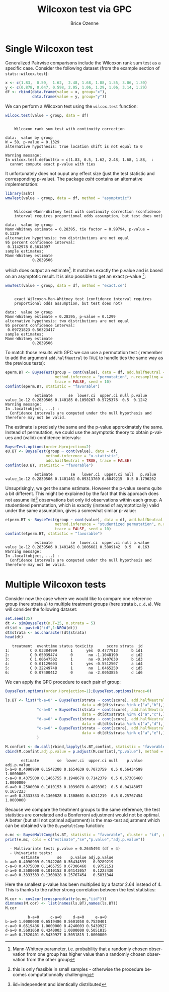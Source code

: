 #+TITLE: Wilcoxon test via GPC
#+Author: Brice Ozenne

#+BEGIN_SRC R :exports none :results output raw drawer :session *R* :cache no
library(BuyseTest)
library(asht, quiet = TRUE)
library(pbapply)
library(riskRegression)
#+END_SRC

#+RESULTS:
:results:
riskRegression version 2021.10.10

Attaching package: ‘riskRegression’

The following objects are masked from ‘package:BuyseTest’:

    boot2pvalue, discreteRoot
:end:

* Single Wilcoxon test

Generalized Pairwise comparisons include the Wilcoxon rank sum test as
a specific case. \newline Consider the following dataset (from the example
section of =stats::wilcox.test=):
#+BEGIN_SRC R :exports both :results output :session *R* :cache no
x <- c(1.83,  0.50,  1.62,  2.48, 1.68, 1.88, 1.55, 3.06, 1.30)
y <- c(0.878, 0.647, 0.598, 2.05, 1.06, 1.29, 1.06, 3.14, 1.29)
df <- rbind(data.frame(value = x, group="x"),
            data.frame(value = y, group="y"))
#+END_SRC

#+RESULTS:

We can perform a Wilcoxon test using the =wilcox.test= function:
#+BEGIN_SRC R :exports both :results output :session *R* :cache no
wilcox.test(value ~ group, data = df)
#+END_SRC

#+RESULTS:
#+begin_example

	Wilcoxon rank sum test with continuity correction

data:  value by group
W = 58, p-value = 0.1329
alternative hypothesis: true location shift is not equal to 0

Warning message:
In wilcox.test.default(x = c(1.83, 0.5, 1.62, 2.48, 1.68, 1.88,  :
  cannot compute exact p-value with ties
#+end_example

It unfortunately does not ouput any effect size (just the test
statistic and corresponding p-value). The package /asht/ contains an
alternative implementation:
#+BEGIN_SRC R :exports both :results output :session *R* :cache no
library(asht)
wmwTest(value ~ group, data = df, method = "asymptotic")
#+END_SRC

#+RESULTS:
#+begin_example

	Wilcoxon-Mann-Whitney test with continuity correction (confidence
	interval requires proportional odds assumption, but test does not)

data:  value by group
Mann-Whitney estimate = 0.28395, tie factor = 0.99794, p-value = 0.1329
alternative hypothesis: two distributions are not equal
95 percent confidence interval:
 0.1142978 0.5614097
sample estimates:
Mann-Whitney estimate 
            0.2839506
#+end_example

which does output an estimate[fn::Mann-Whitney parameter,
i.e. probability that a randomly chosen observation from one group has
higher value than a randomly chosen observation from the other
group]. It matches exactly the p.value and is based on an asymptotic
result. It is also possible to get an exact p-value [fn::this is only
feasible in small samples - otherwise the procedure becomes
computationnally challenging]:
#+BEGIN_SRC R :exports both :results output :session *R* :cache no
wmwTest(value ~ group, data = df, method = "exact.ce")
#+END_SRC

#+RESULTS:
#+begin_example

	exact Wilcoxon-Man-Whitney test (confidence interval requires
	proportional odds assumption, but test does not)

data:  value by group
Mann-Whitney estimate = 0.28395, p-value = 0.1299
alternative hypothesis: two distributions are not equal
95 percent confidence interval:
 0.09721823 0.56323417
sample estimates:
Mann-Whitney estimate 
            0.2839506
#+end_example

To match those results with GPC we can use a permutation test
(\Warning remember to add the argument =add.halfNeutral= to =TRUE= to
handle ties the same way as the previous tests):
#+BEGIN_SRC R :exports both :results output :session *R* :cache no
eperm.BT <- BuyseTest(group ~ cont(value), data = df, add.halfNeutral = TRUE,
                      method.inference = "permutation", n.resampling = 10000,
                      trace = FALSE, seed = 10)
confint(eperm.BT, statistic = "favorable")
#+END_SRC

#+RESULTS:
:              estimate       se  lower.ci  upper.ci null p.value
: value_1e-12 0.2839506 0.140185 0.1050267 0.5725376  0.5  0.1242
: Warning message:
: In .local(object, ...) :
:   Confidence intervals are computed under the null hypothesis and therefore may not be valid.

The estimate is precisely the same and the p-value approximately the
same. Instead of permutation, we could use the asymptotic theory to
obtain p-values and (valid) confidence intervals:
#+BEGIN_SRC R :exports both :results output :session *R* :cache no
BuyseTest.options(order.Hprojection=2)
eU.BT <- BuyseTest(group ~ cont(value), data = df,
                  method.inference = "u-statistic",
                  add.halfNeutral = TRUE, trace = FALSE)
confint(eU.BT, statistic = "favorable")
#+END_SRC

#+RESULTS:
:              estimate        se   lower.ci  upper.ci null   p.value
: value_1e-12 0.2839506 0.1401461 0.09313769 0.6049215  0.5 0.1796262

Unsuprisingly, we get the same estimate. However the p-value seems
quite a bit different. This might be explained by the fact that this
approach does not assume iid[fn::iid=independent and identically
distributed] observations but only iid observations within each
group. A studentised permutation, which is exactly (instead of
asymptotically) valid under the same assumption, gives a somewhat
similar p-value:
#+BEGIN_SRC R :exports both :results output :session *R* :cache no
etperm.BT <- BuyseTest(group ~ cont(value), data = df, add.halfNeutral = TRUE,
                      method.inference = "studentized permutation", n.resampling = 10000,
                      trace = FALSE, seed = 10)
confint(etperm.BT, statistic = "favorable")
#+END_SRC

#+RESULTS:
:              estimate        se  lower.ci  upper.ci null p.value
: value_1e-12 0.2839506 0.1401461 0.1006681 0.5809142  0.5   0.163
: Warning message:
: In .local(object, ...) :
:   Confidence intervals are computed under the null hypothesis and therefore may not be valid.

* Multiple Wilcoxon tests

Consider now the case where we would like to compare one reference
group (here strata =a=) to multiple treatment groups (here strata
=b,c,d,e=). We will consider the following dataset:
#+BEGIN_SRC R :exports both :results output :session *R* :cache no
set.seed(35)
dt <- simBuyseTest(n.T=25, n.strata = 5)
dt$id <- paste0("id",1:NROW(dt))
dt$strata <- as.character(dt$strata) 
head(dt)
#+END_SRC

#+RESULTS:
:    treatment  eventtime status toxicity      score strata  id
: 1:         C 0.03384999      1      yes  0.4777913      b id1
: 2:         C 0.65039474      0       no -1.1048190      d id2
: 3:         C 1.00647502      1       no -0.1407630      b id3
: 4:         C 0.01129603      1      yes -0.5512507      a id4
: 5:         C 0.22249748      1       no  1.0465250      d id5
: 6:         C 0.07400412      0       no -2.0053855      d id6

\clearpage

We can apply the GPC procedure to each pair of group:
#+BEGIN_SRC R :exports both :results output :session *R* :cache no
BuyseTest.options(order.Hprojection=1);BuyseTest.options(trace=0)

ls.BT <- list("b-a=0" = BuyseTest(strata ~ cont(score), add.halfNeutral = TRUE,
                                  data = dt[dt$strata %in% c("a","b"),]),
              "c-a=0" = BuyseTest(strata ~ cont(score), add.halfNeutral = TRUE,
                                  data = dt[dt$strata %in% c("a","c"),]),
              "d-a=0" = BuyseTest(strata ~ cont(score), add.halfNeutral = TRUE,
                                  data = dt[dt$strata %in% c("a","d"),]),
              "e-a=0" = BuyseTest(strata ~ cont(score), add.halfNeutral = TRUE,
                                  data = dt[dt$strata %in% c("a","e"),])
              )

M.confint <- do.call(rbind,lapply(ls.BT,confint, statistic = "favorable"))
cbind(M.confint,adj.p.value = p.adjust(M.confint[,"p.value"], method = "bonferroni"))
#+END_SRC

#+RESULTS:
:        estimate        se  lower.ci  upper.ci null    p.value adj.p.value
: b-a=0 0.4090909 0.1542200 0.1654639 0.7073759  0.5 0.56434599   1.0000000
: c-a=0 0.4375000 0.1465755 0.1948678 0.7142379  0.5 0.67306460   1.0000000
: d-a=0 0.2500000 0.1010153 0.1039078 0.4893302  0.5 0.04143057   0.1657223
: e-a=0 0.3333333 0.1360828 0.1308601 0.6241219  0.5 0.25767454   1.0000000


Because we compare the treatment groups to the same reference, the
test statistics are correlated and a Bonferroni adjustment would not
be optimal. A better (but still not optimal adjustment) is the
max-test adjustment which can be obtained via the =BuyseMultComp= function:
#+BEGIN_SRC R :exports both :results output :session *R* :cache no
e.mc <- BuyseMultComp(ls.BT, statistic = "favorable", cluster = "id", global = TRUE)
print(e.mc, cols = c("estimate","se","p.value","adj.p.value"))
#+END_SRC

#+RESULTS:
:   - Multivariate test: p.value = 0.2645493 (df = 4)
:   - Univariate tests:
:        estimate        se    p.value adj.p.value
: b-a=0 0.4090909 0.1542200 0.56434599   0.9289219
: c-a=0 0.4375000 0.1465755 0.67306460   0.9752151
: d-a=0 0.2500000 0.1010153 0.04143057   0.1223430
: e-a=0 0.3333333 0.1360828 0.25767454   0.5831344


Here the smallest p-value has been multiplied by a factor 2.64 instead
of 4. This is thanks to the rather strong correlation between the test
statistics:
#+BEGIN_SRC R :exports both :results output :session *R* :cache no
M.cor <- cov2cor(crossprod(attr(e.mc,"iid")))
dimnames(M.cor) <- list(names(ls.BT),names(ls.BT))
M.cor
#+END_SRC

#+RESULTS:
:           b-a=0     c-a=0     d-a=0     e-a=0
: b-a=0 1.0000000 0.6519486 0.5601058 0.7520401
: c-a=0 0.6519486 1.0000000 0.4240003 0.5439927
: d-a=0 0.5601058 0.4240003 1.0000000 0.5051815
: e-a=0 0.7520401 0.5439927 0.5051815 1.0000000


* CONFIG :noexport:
# #+LaTeX_HEADER:\affil{Department of Biostatistics, University of Copenhagen, Copenhagen, Denmark}
#+LANGUAGE:  en
#+LaTeX_CLASS: org-article
#+LaTeX_CLASS_OPTIONS: [12pt]
#+OPTIONS:   title:t author:t toc:nil todo:nil
#+OPTIONS:   H:3 num:t 
#+OPTIONS:   TeX:t LaTeX:t
** Display of the document
# ## space between lines
#+LATEX_HEADER: \RequirePackage{setspace} % to modify the space between lines - incompatible with footnote in beamer
#+LaTeX_HEADER:\renewcommand{\baselinestretch}{1.1}
# ## margins
#+LaTeX_HEADER: \geometry{a4paper, left=10mm, right=10mm, top=10mm}
# ## personalize the prefix in the name of the sections
#+LaTeX_HEADER: \usepackage{titlesec}
# ## fix bug in titlesec version
# ##  https://tex.stackexchange.com/questions/299969/titlesec-loss-of-section-numbering-with-the-new-update-2016-03-15
#+LaTeX_HEADER: \usepackage{etoolbox}
#+LaTeX_HEADER: 
#+LaTeX_HEADER: \makeatletter
#+LaTeX_HEADER: \patchcmd{\ttlh@hang}{\parindent\z@}{\parindent\z@\leavevmode}{}{}
#+LaTeX_HEADER: \patchcmd{\ttlh@hang}{\noindent}{}{}{}
#+LaTeX_HEADER: \makeatother
** Color
# ## define new colors
#+LATEX_HEADER: \RequirePackage{colortbl} % arrayrulecolor to mix colors
#+LaTeX_HEADER: \definecolor{myorange}{rgb}{1,0.2,0}
#+LaTeX_HEADER: \definecolor{mypurple}{rgb}{0.7,0,8}
#+LaTeX_HEADER: \definecolor{mycyan}{rgb}{0,0.6,0.6}
#+LaTeX_HEADER: \newcommand{\lightblue}{blue!50!white}
#+LaTeX_HEADER: \newcommand{\darkblue}{blue!80!black}
#+LaTeX_HEADER: \newcommand{\darkgreen}{green!50!black}
#+LaTeX_HEADER: \newcommand{\darkred}{red!50!black}
#+LaTeX_HEADER: \definecolor{gray}{gray}{0.5}
# ## change the color of the links
#+LaTeX_HEADER: \hypersetup{
#+LaTeX_HEADER:  citecolor=[rgb]{0,0.5,0},
#+LaTeX_HEADER:  urlcolor=[rgb]{0,0,0.5},
#+LaTeX_HEADER:  linkcolor=[rgb]{0,0,0.5},
#+LaTeX_HEADER: }
** Font
# https://tex.stackexchange.com/questions/25249/how-do-i-use-a-particular-font-for-a-small-section-of-text-in-my-document
#+LaTeX_HEADER: \newenvironment{note}{\small \color{gray}\fontfamily{lmtt}\selectfont}{\par}
#+LaTeX_HEADER: \newenvironment{activity}{\color{orange}\fontfamily{qzc}\selectfont}{\par}
** Symbols
# ## valid and cross symbols
#+LaTeX_HEADER: \RequirePackage{pifont}
#+LaTeX_HEADER: \RequirePackage{relsize}
#+LaTeX_HEADER: \newcommand{\Cross}{{\raisebox{-0.5ex}%
#+LaTeX_HEADER:		{\relsize{1.5}\ding{56}}}\hspace{1pt} }
#+LaTeX_HEADER: \newcommand{\Valid}{{\raisebox{-0.5ex}%
#+LaTeX_HEADER:		{\relsize{1.5}\ding{52}}}\hspace{1pt} }
#+LaTeX_HEADER: \newcommand{\CrossR}{ \textcolor{red}{\Cross} }
#+LaTeX_HEADER: \newcommand{\ValidV}{ \textcolor{green}{\Valid} }
# ## warning symbol
#+LaTeX_HEADER: \usepackage{stackengine}
#+LaTeX_HEADER: \usepackage{scalerel}
#+LaTeX_HEADER: \newcommand\Warning[1][3ex]{%
#+LaTeX_HEADER:   \renewcommand\stacktype{L}%
#+LaTeX_HEADER:   \scaleto{\stackon[1.3pt]{\color{red}$\triangle$}{\tiny\bfseries !}}{#1}%
#+LaTeX_HEADER:   \xspace
#+LaTeX_HEADER: }
# # R Software
#+LATEX_HEADER: \newcommand\Rlogo{\textbf{\textsf{R}}\xspace} % 
** Code
:PROPERTIES:
:ID:       2ec77c4b-f83d-4612-9a89-a96ba1b7bf70
:END:
# Documentation at https://org-babel.readthedocs.io/en/latest/header-args/#results
# :tangle (yes/no/filename) extract source code with org-babel-tangle-file, see http://orgmode.org/manual/Extracting-source-code.html 
# :cache (yes/no)
# :eval (yes/no/never)
# :results (value/output/silent/graphics/raw/latex)
# :export (code/results/none/both)
#+PROPERTY: header-args :session *R* :tangle yes :cache no ## extra argument need to be on the same line as :session *R*
# Code display:
#+LATEX_HEADER: \RequirePackage{fancyvrb}
#+LATEX_HEADER: \DefineVerbatimEnvironment{verbatim}{Verbatim}{fontsize=\small,formatcom = {\color[rgb]{0.5,0,0}}}
# ## change font size input (global change)
# ## doc: https://ctan.math.illinois.edu/macros/latex/contrib/listings/listings.pdf
# #+LATEX_HEADER: \newskip kipamount    kipamount =6pt plus 0pt minus 6pt
# #+LATEX_HEADER: \lstdefinestyle{code-tiny}{basicstyle=\ttfamily\tiny, aboveskip =  kipamount, belowskip =  kipamount}
# #+LATEX_HEADER: \lstset{style=code-tiny}
# ## change font size input (local change, put just before BEGIN_SRC)
# ## #+ATTR_LATEX: :options basicstyle=\ttfamily\scriptsize
# ## change font size output (global change)
# ## \RecustomVerbatimEnvironment{verbatim}{Verbatim}{fontsize=\tiny,formatcom = {\color[rgb]{0.5,0,0}}}
** Lists
#+LATEX_HEADER: \RequirePackage{enumitem} % better than enumerate
** Image and graphs
#+LATEX_HEADER: \RequirePackage{epstopdf} % to be able to convert .eps to .pdf image files
#+LATEX_HEADER: \RequirePackage{capt-of} % 
#+LATEX_HEADER: \RequirePackage{caption} % newlines in graphics
#+LaTeX_HEADER: \RequirePackage{tikz-cd} % graph
# ## https://tools.ietf.org/doc/texlive-doc/latex/tikz-cd/tikz-cd-doc.pdf
** Table
#+LATEX_HEADER: \RequirePackage{booktabs} % for nice lines in table (e.g. toprule, bottomrule, midrule, cmidrule)
** Inline latex
# @@latex:any arbitrary LaTeX code@@
** Algorithm
#+LATEX_HEADER: \RequirePackage{amsmath}
#+LATEX_HEADER: \RequirePackage{algorithm}
#+LATEX_HEADER: \RequirePackage[noend]{algpseudocode}
** Math
#+LATEX_HEADER: \RequirePackage{dsfont}
#+LATEX_HEADER: \RequirePackage{amsmath,stmaryrd,graphicx}
#+LATEX_HEADER: \RequirePackage{prodint} % product integral symbol (\PRODI)
# ## lemma
# #+LaTeX_HEADER: \RequirePackage{amsthm}
# #+LaTeX_HEADER: \newtheorem{theorem}{Theorem}
# #+LaTeX_HEADER: \newtheorem{lemma}[theorem]{Lemma}
*** Template for shortcut
#+LATEX_HEADER: \usepackage{ifthen}
#+LATEX_HEADER: \usepackage{xifthen}
#+LATEX_HEADER: \usepackage{xargs}
#+LATEX_HEADER: \usepackage{xspace}
#+LATEX_HEADER: \newcommand\defOperator[7]{%
#+LATEX_HEADER:	\ifthenelse{\isempty{#2}}{
#+LATEX_HEADER:		\ifthenelse{\isempty{#1}}{#7{#3}#4}{#7{#3}#4 \left#5 #1 \right#6}
#+LATEX_HEADER:	}{
#+LATEX_HEADER:	\ifthenelse{\isempty{#1}}{#7{#3}#4_{#2}}{#7{#3}#4_{#1}\left#5 #2 \right#6}
#+LATEX_HEADER: }
#+LATEX_HEADER: }
#+LATEX_HEADER: \newcommand\defUOperator[5]{%
#+LATEX_HEADER: \ifthenelse{\isempty{#1}}{
#+LATEX_HEADER:		#5\left#3 #2 \right#4
#+LATEX_HEADER: }{
#+LATEX_HEADER:	\ifthenelse{\isempty{#2}}{\underset{#1}{\operatornamewithlimits{#5}}}{
#+LATEX_HEADER:		\underset{#1}{\operatornamewithlimits{#5}}\left#3 #2 \right#4}
#+LATEX_HEADER: }
#+LATEX_HEADER: }
#+LATEX_HEADER: \newcommand{\defBoldVar}[2]{	
#+LATEX_HEADER:	\ifthenelse{\equal{#2}{T}}{\boldsymbol{#1}}{\mathbf{#1}}
#+LATEX_HEADER: }
**** Probability
#+LATEX_HEADER: \newcommandx\Esp[2][1=,2=]{\defOperator{#1}{#2}{E}{}{\lbrack}{\rbrack}{\mathbb}}
#+LATEX_HEADER: \newcommandx\Prob[2][1=,2=]{\defOperator{#1}{#2}{P}{}{\lbrack}{\rbrack}{\mathbb}}
#+LATEX_HEADER: \newcommandx\Qrob[2][1=,2=]{\defOperator{#1}{#2}{Q}{}{\lbrack}{\rbrack}{\mathbb}}
#+LATEX_HEADER: \newcommandx\Var[2][1=,2=]{\defOperator{#1}{#2}{V}{ar}{\lbrack}{\rbrack}{\mathbb}}
#+LATEX_HEADER: \newcommandx\Cov[2][1=,2=]{\defOperator{#1}{#2}{C}{ov}{\lbrack}{\rbrack}{\mathbb}}
#+LATEX_HEADER: \newcommandx\Binom[2][1=,2=]{\defOperator{#1}{#2}{B}{}{(}{)}{\mathcal}}
#+LATEX_HEADER: \newcommandx\Gaus[2][1=,2=]{\defOperator{#1}{#2}{N}{}{(}{)}{\mathcal}}
#+LATEX_HEADER: \newcommandx\Wishart[2][1=,2=]{\defOperator{#1}{#2}{W}{ishart}{(}{)}{\mathcal}}
#+LATEX_HEADER: \newcommandx\Likelihood[2][1=,2=]{\defOperator{#1}{#2}{L}{}{(}{)}{\mathcal}}
#+LATEX_HEADER: \newcommandx\logLikelihood[2][1=,2=]{\defOperator{#1}{#2}{\ell}{}{(}{)}{}}
#+LATEX_HEADER: \newcommandx\Information[2][1=,2=]{\defOperator{#1}{#2}{I}{}{(}{)}{\mathcal}}
#+LATEX_HEADER: \newcommandx\Score[2][1=,2=]{\defOperator{#1}{#2}{S}{}{(}{)}{\mathcal}}
**** Operators
#+LATEX_HEADER: \newcommandx\Vois[2][1=,2=]{\defOperator{#1}{#2}{V}{}{(}{)}{\mathcal}}
#+LATEX_HEADER: \newcommandx\IF[2][1=,2=]{\defOperator{#1}{#2}{IF}{}{(}{)}{\mathcal}}
#+LATEX_HEADER: \newcommandx\Ind[1][1=]{\defOperator{}{#1}{1}{}{(}{)}{\mathds}}
#+LATEX_HEADER: \newcommandx\Max[2][1=,2=]{\defUOperator{#1}{#2}{(}{)}{min}}
#+LATEX_HEADER: \newcommandx\Min[2][1=,2=]{\defUOperator{#1}{#2}{(}{)}{max}}
#+LATEX_HEADER: \newcommandx\argMax[2][1=,2=]{\defUOperator{#1}{#2}{(}{)}{argmax}}
#+LATEX_HEADER: \newcommandx\argMin[2][1=,2=]{\defUOperator{#1}{#2}{(}{)}{argmin}}
#+LATEX_HEADER: \newcommandx\cvD[2][1=D,2=n \rightarrow \infty]{\xrightarrow[#2]{#1}}
#+LATEX_HEADER: \newcommandx\Hypothesis[2][1=,2=]{
#+LATEX_HEADER:         \ifthenelse{\isempty{#1}}{
#+LATEX_HEADER:         \mathcal{H}
#+LATEX_HEADER:         }{
#+LATEX_HEADER: 	\ifthenelse{\isempty{#2}}{
#+LATEX_HEADER: 		\mathcal{H}_{#1}
#+LATEX_HEADER: 	}{
#+LATEX_HEADER: 	\mathcal{H}^{(#2)}_{#1}
#+LATEX_HEADER:         }
#+LATEX_HEADER:         }
#+LATEX_HEADER: }
#+LATEX_HEADER: \newcommandx\dpartial[4][1=,2=,3=,4=\partial]{
#+LATEX_HEADER: 	\ifthenelse{\isempty{#3}}{
#+LATEX_HEADER: 		\frac{#4 #1}{#4 #2}
#+LATEX_HEADER: 	}{
#+LATEX_HEADER: 	\left.\frac{#4 #1}{#4 #2}\right\rvert_{#3}
#+LATEX_HEADER: }
#+LATEX_HEADER: }
#+LATEX_HEADER: \newcommandx\dTpartial[3][1=,2=,3=]{\dpartial[#1][#2][#3][d]}
#+LATEX_HEADER: \newcommandx\ddpartial[3][1=,2=,3=]{
#+LATEX_HEADER: 	\ifthenelse{\isempty{#3}}{
#+LATEX_HEADER: 		\frac{\partial^{2} #1}{\partial #2^2}
#+LATEX_HEADER: 	}{
#+LATEX_HEADER: 	\frac{\partial^2 #1}{\partial #2\partial #3}
#+LATEX_HEADER: }
#+LATEX_HEADER: } 
**** General math
#+LATEX_HEADER: \newcommand\Real{\mathbb{R}}
#+LATEX_HEADER: \newcommand\Rational{\mathbb{Q}}
#+LATEX_HEADER: \newcommand\Natural{\mathbb{N}}
#+LATEX_HEADER: \newcommand\trans[1]{{#1}^\intercal}%\newcommand\trans[1]{{\vphantom{#1}}^\top{#1}}
#+LATEX_HEADER: \newcommand{\independent}{\mathrel{\text{\scalebox{1.5}{$\perp\mkern-10mu\perp$}}}}
#+LaTeX_HEADER: \newcommand\half{\frac{1}{2}}
#+LaTeX_HEADER: \newcommand\normMax[1]{\left|\left|#1\right|\right|_{max}}
#+LaTeX_HEADER: \newcommand\normTwo[1]{\left|\left|#1\right|\right|_{2}}
#+LATEX_HEADER: \newcommand\Veta{\boldsymbol{\eta}}
#+LATEX_HEADER: \newcommand\VX{\mathbf{X}}
** Notations



